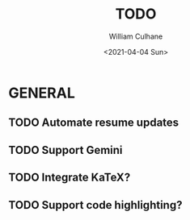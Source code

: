 #+TITLE: TODO
#+AUTHOR: William Culhane
#+DATE: <2021-04-04 Sun>

* GENERAL
** TODO Automate resume updates
** TODO Support Gemini
** TODO Integrate KaTeX?
** TODO Support code highlighting?
